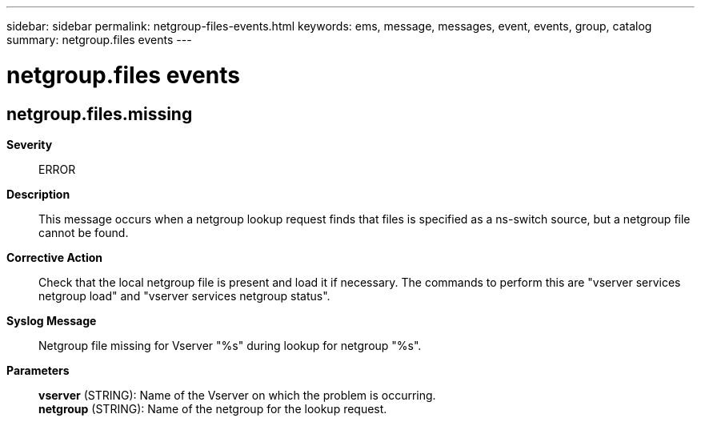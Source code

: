 ---
sidebar: sidebar
permalink: netgroup-files-events.html
keywords: ems, message, messages, event, events, group, catalog
summary: netgroup.files events
---

= netgroup.files events
:toclevels: 1
:hardbreaks:
:nofooter:
:icons: font
:linkattrs:
:imagesdir: ./media/

== netgroup.files.missing
*Severity*::
ERROR
*Description*::
This message occurs when a netgroup lookup request finds that files is specified as a ns-switch source, but a netgroup file cannot be found.
*Corrective Action*::
Check that the local netgroup file is present and load it if necessary. The commands to perform this are "vserver services netgroup load" and "vserver services netgroup status".
*Syslog Message*::
Netgroup file missing for Vserver "%s" during lookup for netgroup "%s".
*Parameters*::
*vserver* (STRING): Name of the Vserver on which the problem is occurring.
*netgroup* (STRING): Name of the netgroup for the lookup request.
